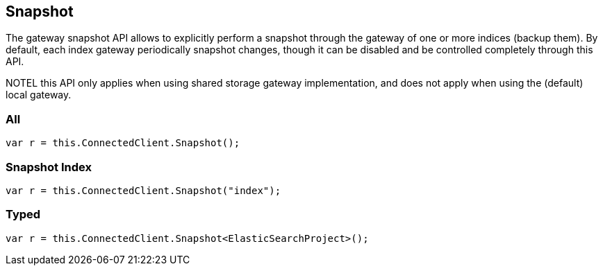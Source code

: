 [[snapshot]]
== Snapshot

The gateway snapshot API allows to explicitly perform a snapshot through the 
gateway of one or more indices (backup them). By default, each index gateway periodically snapshot changes, 
though it can be disabled and be controlled completely through this API.

NOTEL this API only applies when using shared storage gateway implementation, and does not apply when using the (default) local gateway.

=== All

[source,csharp]
----
var r = this.ConnectedClient.Snapshot();
----

=== Snapshot Index 

[source,csharp]
----
var r = this.ConnectedClient.Snapshot("index");
----

=== Typed

[source,csharp]
----
var r = this.ConnectedClient.Snapshot<ElasticSearchProject>();
----
